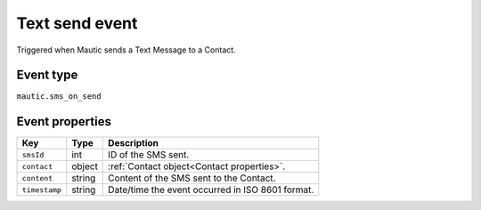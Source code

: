Text send event
###############

Triggered when Mautic sends a Text Message to a Contact.

Event type
**********

``mautic.sms_on_send``

Event properties
****************

.. list-table::
    :header-rows: 1

    * - Key
      - Type
      - Description
    * - ``smsId``
      - int
      - ID of the SMS sent.
    * - ``contact``
      - object
      - :ref:`Contact object<Contact properties>`.
    * - ``content``
      - string
      - Content of the SMS sent to the Contact.
    * - ``timestamp``
      - string
      - Date/time the event occurred in ISO 8601 format.